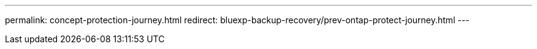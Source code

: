 ---
permalink: concept-protection-journey.html
redirect: bluexp-backup-recovery/prev-ontap-protect-journey.html
---
